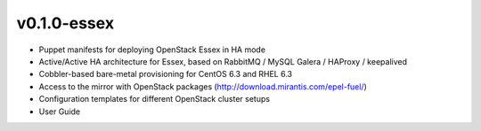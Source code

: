 
v0.1.0-essex
------------

* Puppet manifests for deploying OpenStack Essex in HA mode
* Active/Active HA architecture for Essex, based on RabbitMQ / MySQL Galera / HAProxy / keepalived
* Cobbler-based bare-metal provisioning for CentOS 6.3 and RHEL 6.3
* Access to the mirror with OpenStack packages (http://download.mirantis.com/epel-fuel/)
* Configuration templates for different OpenStack cluster setups
* User Guide

